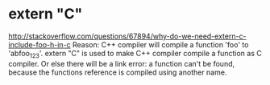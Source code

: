 * extern "C"
  http://stackoverflow.com/questions/67894/why-do-we-need-extern-c-include-foo-h-in-c
  Reason: C++ compiler will compile a function 'foo' to 'abfoo_123'. extern "C" is used to make C++ compiler compile a function as C compiler.
  Or else there will be a link error: a function can't be found, because the functions reference is compiled using another name.